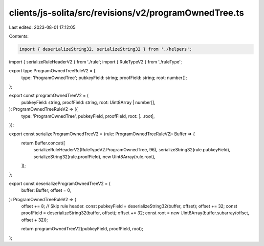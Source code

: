 clients/js-solita/src/revisions/v2/programOwnedTree.ts
======================================================

Last edited: 2023-08-01 17:12:05

Contents:

.. code-block:: ts

    import { deserializeString32, serializeString32 } from './helpers';
import { serializeRuleHeaderV2 } from './rule';
import { RuleTypeV2 } from './ruleType';

export type ProgramOwnedTreeRuleV2 = {
  type: 'ProgramOwnedTree';
  pubkeyField: string;
  proofField: string;
  root: number[];
};

export const programOwnedTreeV2 = (
  pubkeyField: string,
  proofField: string,
  root: Uint8Array | number[],
): ProgramOwnedTreeRuleV2 => ({
  type: 'ProgramOwnedTree',
  pubkeyField,
  proofField,
  root: [...root],
});

export const serializeProgramOwnedTreeV2 = (rule: ProgramOwnedTreeRuleV2): Buffer => {
  return Buffer.concat([
    serializeRuleHeaderV2(RuleTypeV2.ProgramOwnedTree, 96),
    serializeString32(rule.pubkeyField),
    serializeString32(rule.proofField),
    new Uint8Array(rule.root),
  ]);
};

export const deserializeProgramOwnedTreeV2 = (
  buffer: Buffer,
  offset = 0,
): ProgramOwnedTreeRuleV2 => {
  offset += 8; // Skip rule header.
  const pubkeyField = deserializeString32(buffer, offset);
  offset += 32;
  const proofField = deserializeString32(buffer, offset);
  offset += 32;
  const root = new Uint8Array(buffer.subarray(offset, offset + 32));

  return programOwnedTreeV2(pubkeyField, proofField, root);
};


